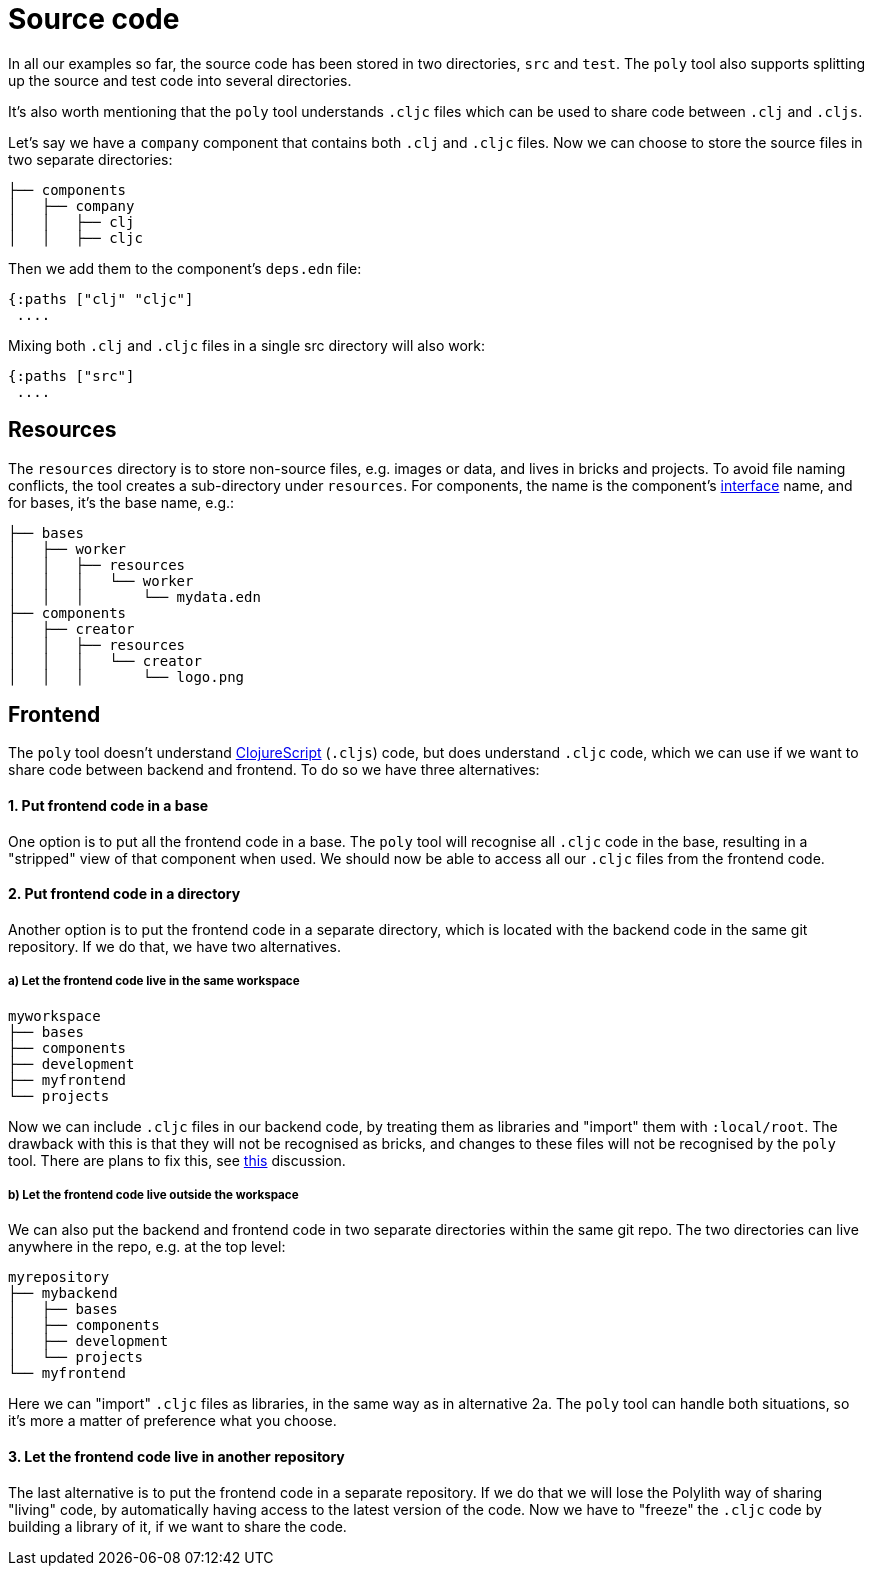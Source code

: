 = Source code

In all our examples so far, the source code has been stored in two directories, `src` and `test`.
The `poly` tool also supports splitting up the source and test code into several directories.

It's also worth mentioning that the `poly` tool understands `.cljc` files which can be used to share code between `.clj` and `.cljs`.

Let's say we have a `company` component that contains both `.clj` and `.cljc` files.
Now we can choose to store the source files in two separate directories:

[source,shell]
----
├── components
│   ├── company
│   │   ├── clj
│   │   ├── cljc
----

Then we add them to the component's `deps.edn` file:

[source,clojure]
----
{:paths ["clj" "cljc"]
 ....
----

Mixing both `.clj` and `.cljc` files in a single src directory will also work:

[source,clojure]
----
{:paths ["src"]
 ....
----

== Resources

The `resources` directory is to store non-source files, e.g. images or data, and lives in bricks and projects.
To avoid file naming conflicts, the tool creates a sub-directory under `resources`.
For components, the name is the component's xref:interface.adoc[interface] name, and for bases, it's the base name, e.g.:

[source,shell]
----
├── bases
│   ├── worker
│   │   ├── resources
│   │   │   └── worker
│   │   │       └── mydata.edn
├── components
│   ├── creator
│   │   ├── resources
│   │   │   └── creator
│   │   │       └── logo.png
----

== Frontend

The `poly` tool doesn't understand https://clojurescript.org/[ClojureScript]
(`.cljs`) code, but does understand `.cljc` code, which we can use if we want to share code between backend and frontend.
To do so we have three alternatives:

==== 1. Put frontend code in a base

One option is to put all the frontend code in a base.
The `poly` tool will recognise all `.cljc` code in the base, resulting in a "stripped" view of that component when used.
We should now be able to access all our `.cljc` files from the frontend code.

==== 2. Put frontend code in a directory

Another option is to put the frontend code in a separate directory,
which is located with the backend code in the same git repository.
If we do that, we have two alternatives.

===== a) Let the frontend code live in the same workspace

[source,shell]
----
myworkspace
├── bases
├── components
├── development
├── myfrontend
└── projects
----

Now we can include `.cljc` files in our backend code, by treating them as libraries and "import" them with `:local/root`.
The drawback with this is that they will not be recognised as bricks,
and changes to these files will not be recognised by the `poly` tool.
There are plans to fix this, see https://github.com/polyfy/polylith/discussions/301[this] discussion.

===== b) Let the frontend code live outside the workspace

We can also put the backend and frontend code in two separate directories within the same git repo.
The two directories can live anywhere in the repo, e.g. at the top level:

[source,shell]
----
myrepository
├── mybackend
│   ├── bases
│   ├── components
│   ├── development
│   └── projects
└── myfrontend
----

Here we can "import" `.cljc` files as libraries, in the same way as in alternative 2a.
The `poly` tool can handle both situations, so it's more a matter of preference what you choose.

==== 3. Let the frontend code live in another repository

The last alternative is to put the frontend code in a separate repository.
If we do that we will lose the Polylith way of sharing "living" code,
by automatically having access to the latest version of the code.
Now we have to "freeze" the `.cljc` code by building a library of it, if we want to share the code.
